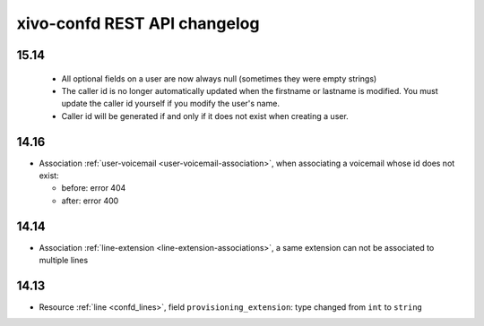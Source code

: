 .. _confd_changelog:

*****************************
xivo-confd REST API changelog
*****************************

15.14
=====

 * All optional fields on a user are now always null (sometimes they were empty strings)
 * The caller id is no longer automatically updated when the firstname or lastname is modified. You must update the
   caller id yourself if you modify the user's name.
 * Caller id will be generated if and only if it does not exist when creating a user.

14.16
=====

* Association :ref:`user-voicemail <user-voicemail-association>`, when associating a voicemail whose
  id does not exist:

  * before: error 404
  * after: error 400

14.14
=====

* Association :ref:`line-extension <line-extension-associations>`, a same extension can not be
  associated to multiple lines

14.13
=====

* Resource :ref:`line <confd_lines>`, field ``provisioning_extension``: type changed from ``int`` to ``string``
